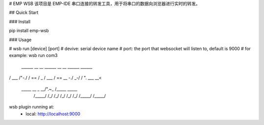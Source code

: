 # EMP WSB
该项目是 EMP-IDE 串口连接的转发工具，用于将串口的数据向浏览器进行实时的转发。


## Quick Start

### Install

pip install emp-wsb


### Usage

# wsb run [device] [port]
# devive: serial device name
# port: the port that websocket will listen to, default is 9000
# for example:
wsb run com3
 ______     __    __     ______   __     __     ______     ______    
/\  ___\   /\ "-./  \   /\  == \ /\ \  _ \ \   /\  ___\   /\  == \   
\ \  __\   \ \ \-./\ \  \ \  _-/ \ \ \/ ".\ \  \ \___  \  \ \  __<   
 \ \_____\  \ \_\ \ \_\  \ \_\    \ \__/".~\_\  \/\_____\  \ \_____\ 
  \/_____/   \/_/  \/_/   \/_/     \/_/   \/_/   \/_____/   \/_____/ 


wsb plugin running at:
    - local: http://localhost:9000


